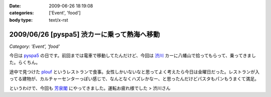 :date: 2009-06-26 18:19:08
:categories: ['Event', 'food']
:body type: text/x-rst

============================================
2009/06/26 [pyspa5] 渋カーに乗って熱海へ移動
============================================

*Category: 'Event', 'food'*

今日は pyspa5_ の日です。前回までは電車で移動してたんだけど、今回は `渋川`_ カーに八幡山で拾ってもらって、乗ってきました。らくちん。

途中で見つけた plouf_ というレストランで食事。女性しかいないなと思ってよく考えたら今日は金曜日だった。レストランが入ってる建物が、カルチャーセンターっぽい感じで、なんとなくハズレかなー、と思ったんだけどパスタもパンもうまくて満足。

というわけで、今回も `芳泉閣`_ にやってきました。運転お疲れ様でした > 渋川さん

.. _`渋川`: http://blog.shibu.jp/
.. _plouf: http://www.ecomo-lohas.com/floorguide/plouf/
.. _pyspa5: http://sites.google.com/site/pyspa/Home/pyspa-5
.. _`芳泉閣`: http://www.hosen.co.jp/


.. :extend type: text/html
.. :extend:
